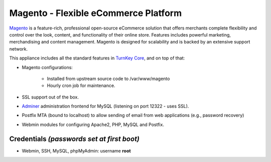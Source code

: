 Magento - Flexible eCommerce Platform
=====================================

`Magento`_ is a feature-rich, professional open-source eCommerce
solution that offers merchants complete flexibility and control over the
look, content, and functionality of their online store.  Features
includes powerful marketing, merchandising and content management.
Magento is designed for scalability and is backed by an extensive
support network.

This appliance includes all the standard features in `TurnKey Core`_,
and on top of that:

- Magento configurations:
   
   - Installed from upstream source code to /var/www/magento
   - Hourly cron job for maintenance.

- SSL support out of the box.
- `Adminer`_ administration frontend for MySQL (listening on port
  12322 - uses SSL).
- Postfix MTA (bound to localhost) to allow sending of email from web
  applications (e.g., password recovery)
- Webmin modules for configuring Apache2, PHP, MySQL and Postfix.

Credentials *(passwords set at first boot)*
-------------------------------------------

-  Webmin, SSH, MySQL, phpMyAdmin: username **root**


.. _Magento: http://www.magentocommerce.com/
.. _TurnKey Core: http://www.turnkeylinux.org/core
.. _Adminer: http://www.adminer.org/

